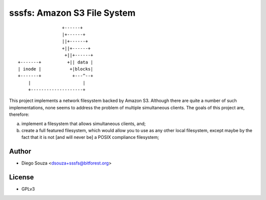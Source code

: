 ==============================
 sssfs: Amazon S3 File System
==============================

::

                         +------+
                         |+------+
                         ||+------+
                         +||+------+
                          +||+------+
        +-------+          +|| data |
        | inode |           +|blocks|
        +-------+            +---^--+
            |                    |
            +--------------------+


This project implements a network filesystem backed by Amazon
S3. Although there are quite a number of such implementations, none
seems to address the problem of multiple simultaneous clients. The
goals of this project are, therefore:

a. implement a filesystem that allows simultaneous clients, and;
b. create a full featured filesystem, which would allow you to
   use as any other local filesystem, except maybe by the fact that it
   is not \[and will never be\] a POSIX compliance filesystem;

Author
======

* Diego Souza <dsouza+sssfs@bitforest.org>

License
=======

* GPLv3

